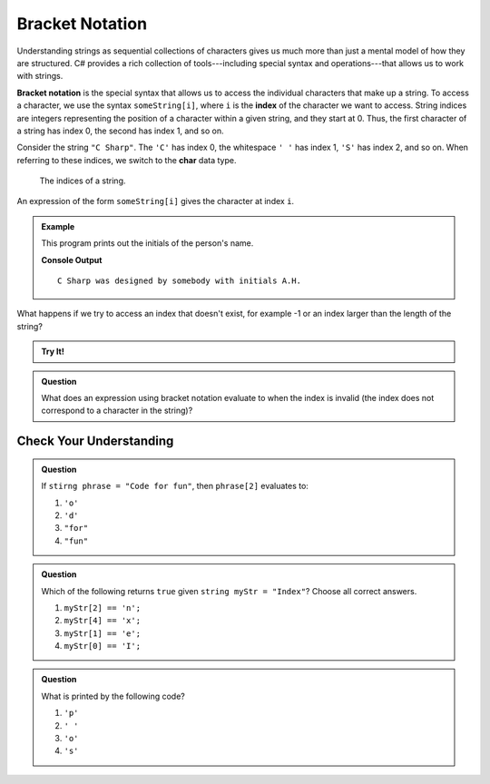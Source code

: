 =================
Bracket Notation
=================

Understanding strings as sequential collections of characters gives us much more than just a mental model of how they are structured. 
C# provides a rich collection of tools---including special syntax and operations---that allows us to work with strings.

.. index:: ! bracket notation, ! index

.. index:: 
   single: string; index

**Bracket notation** is the special syntax that allows us to access the individual characters that make up a string. 
To access a character, we use the syntax ``someString[i]``, where ``i`` is the **index** of the character we want to access. 
String indices are integers representing the position of a character within a given string, and they start at 0. 
Thus, the first character of a string has index 0, the second has index 1, and so on.

Consider the string ``"C Sharp"``. The ``'C'`` has index 0, the whitespace ``' '`` has index 1, ``'S'`` has index 2, and so on.  
When referring to these indices, we switch to the **char** data type.

.. figure:: figures/string-indices-csharp.png
   :alt: The string "C Sharp" with indices labeled below each letter

   The indices of a string.

An expression of the form ``someString[i]`` gives the character at index ``i``.

.. admonition:: Example

   This program prints out the initials of the person's name.

   .. sourcecode:: csharp
      :linenos:
   
      string csDesigner = "Anders Hejlsberg";
      char firstInitial = csDesigner[0];
      char lastInitial = csDesigner[7];

      string outputStr = "C Sharp was designed by somebody with initials " + 
         firstInitial + "." +
         lastInitial + ".";

      Console.WriteLine(outputStr);

   **Console Output**

   ::

      C Sharp was designed by somebody with initials A.H.

What happens if we try to access an index that doesn't exist, for example -1 or an index larger than the length of the string?

.. admonition:: Try It!

   .. replit:: csharp
      :linenos:
      :slug: Invalid-String-Indices-CSharp
   
      string csDesigner = "Anders Hejlsberg";

      Console.WriteLine(csDesigner[-1]);
      Console.WriteLine(csDesigner[42]);

.. admonition:: Question

   What does an expression using bracket notation evaluate to when the index is invalid (the index does not correspond to a character in the string)?

Check Your Understanding
------------------------

.. admonition:: Question

   If ``stirng phrase = "Code for fun"``, then ``phrase[2]`` evaluates to:

   #. ``'o'``
   #. ``'d'``
   #. ``"for"``
   #. ``"fun"``

.. admonition:: Question

   Which of the following returns ``true`` given ``string myStr = "Index"``?  Choose all correct answers.

   #. ``myStr[2] == 'n';``
   #. ``myStr[4] == 'x';``
   #. ``myStr[1] == 'e';``
   #. ``myStr[0] == 'I';``

.. admonition:: Question

   What is printed by the following code?

   .. sourcecode:: csharp
      :linenos:

      string phrase = "C Sharp rocks!";
      Console.WriteLine(phrase[phrase.length - 8]);

   #. ``'p'``
   #. ``' '``
   #. ``'o'``
   #. ``'s'``
